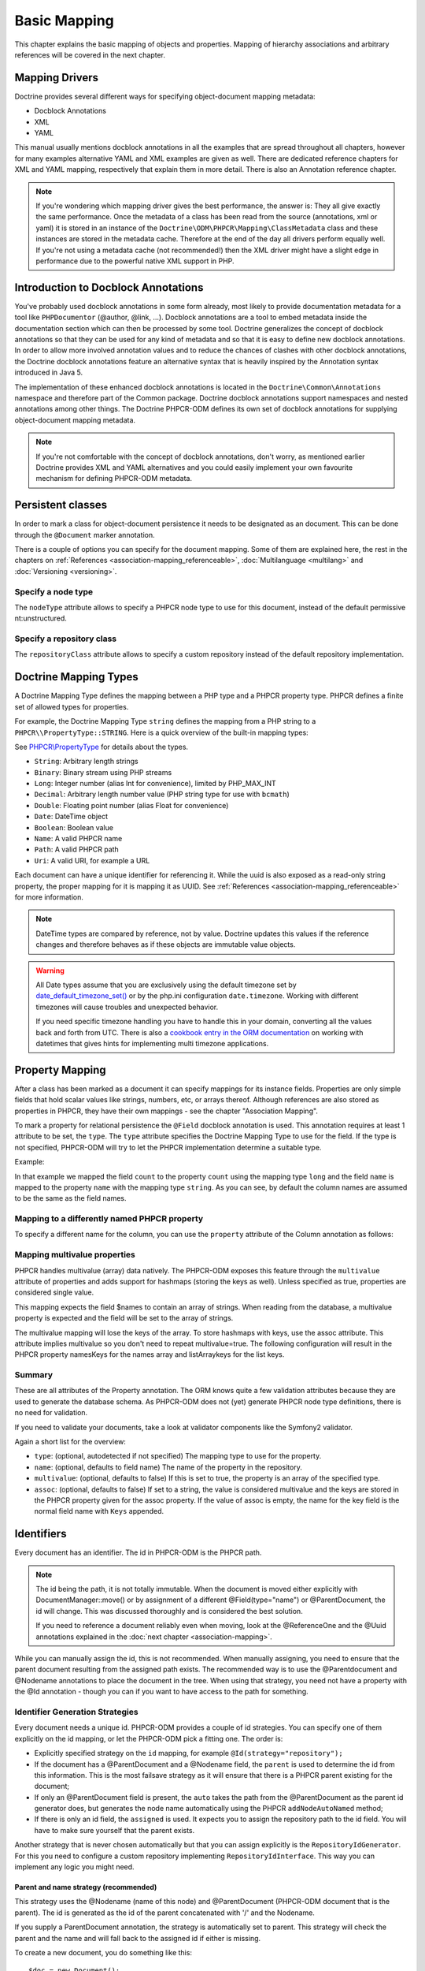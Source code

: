 Basic Mapping
=============

This chapter explains the basic mapping of objects and properties.
Mapping of hierarchy associations and arbitrary references will be covered in the next chapter.

Mapping Drivers
---------------

Doctrine provides several different ways for specifying
object-document mapping metadata:


-  Docblock Annotations
-  XML
-  YAML

This manual usually mentions docblock annotations in all the examples
that are spread throughout all chapters, however for many examples
alternative YAML and XML examples are given as well. There are dedicated
reference chapters for XML and YAML mapping, respectively that explain them
in more detail. There is also an Annotation reference chapter.

.. note::

    If you're wondering which mapping driver gives the best
    performance, the answer is: They all give exactly the same performance.
    Once the metadata of a class has
    been read from the source (annotations, xml or yaml) it is stored
    in an instance of the ``Doctrine\ODM\PHPCR\Mapping\ClassMetadata`` class
    and these instances are stored in the metadata cache. Therefore at
    the end of the day all drivers perform equally well. If you're not
    using a metadata cache (not recommended!) then the XML driver might
    have a slight edge in performance due to the powerful native XML
    support in PHP.


Introduction to Docblock Annotations
------------------------------------

You've probably used docblock annotations in some form already,
most likely to provide documentation metadata for a tool like
``PHPDocumentor`` (@author, @link, ...). Docblock annotations are a
tool to embed metadata inside the documentation section which can
then be processed by some tool. Doctrine generalizes the concept
of docblock annotations so that they can be used for any kind of
metadata and so that it is easy to define new docblock annotations.
In order to allow more involved annotation values and to reduce the
chances of clashes with other docblock annotations, the Doctrine
docblock annotations feature an alternative syntax that is heavily
inspired by the Annotation syntax introduced in Java 5.

The implementation of these enhanced docblock annotations is
located in the ``Doctrine\Common\Annotations`` namespace and
therefore part of the Common package. Doctrine docblock
annotations support namespaces and nested annotations among other
things. The Doctrine PHPCR-ODM defines its own set of docblock
annotations for supplying object-document mapping metadata.

.. note::

    If you're not comfortable with the concept of docblock
    annotations, don't worry, as mentioned earlier Doctrine provides
    XML and YAML alternatives and you could easily implement your own
    favourite mechanism for defining PHPCR-ODM metadata.


Persistent classes
------------------

In order to mark a class for object-document persistence it needs
to be designated as an document. This can be done through the
``@Document`` marker annotation.

.. configuration-block::

    .. code-block:: php

        use Doctrine\ODM\PHPCR\Mapping\Annotations as PHPCR;

        /** @PHPCR\Document */
        class MyPersistentClass
        {
            //...
        }

    .. code-block:: xml

        <doctrine-mapping>
            <document name="MyPersistentClass">
                <!-- ... -->
            </document>
        </doctrine-mapping>

    .. code-block:: yaml

        MyPersistentClass:
            # ...

There is a couple of options you can specify for the document mapping.
Some of them are explained here, the rest in the chapters on :ref:`References <association-mapping_referenceable>`,
:doc:`Multilanguage <multilang>` and :doc:`Versioning <versioning>`.


Specify a node type
~~~~~~~~~~~~~~~~~~~

The ``nodeType`` attribute allows to specify a PHPCR node type to use for this document,
instead of the default permissive nt:unstructured.

Specify a repository class
~~~~~~~~~~~~~~~~~~~~~~~~~~

The ``repositoryClass`` attribute allows to specify a custom repository instead of the default
repository implementation.

Doctrine Mapping Types
----------------------

A Doctrine Mapping Type defines the mapping between a PHP type and
a PHPCR property type. PHPCR defines a finite set of allowed types for properties.

For example, the Doctrine Mapping Type ``string`` defines the
mapping from a PHP string to a ``PHPCR\\PropertyType::STRING``.
Here is a quick overview of the built-in mapping types:

See `PHPCR\\PropertyType <http://phpcr.github.io/doc/html/files/phpcr.src.PHPCR.PropertyType.html>`_ for details about the types.

- ``String``: Arbitrary length strings
- ``Binary``: Binary stream using PHP streams
- ``Long``: Integer number (alias Int for convenience), limited by PHP_MAX_INT
- ``Decimal``: Arbitrary length number value (PHP string type for use with ``bcmath``)
- ``Double``: Floating point number (alias Float for convenience)
- ``Date``: \DateTime object
- ``Boolean``: Boolean value
- ``Name``: A valid PHPCR name
- ``Path``: A valid PHPCR path
- ``Uri``: A valid URI, for example a URL

Each document can have a unique identifier for referencing it. While the uuid is
also exposed as a read-only string property, the proper mapping for it is mapping
it as UUID. See :ref:`References <association-mapping_referenceable>` for more
information.

.. note::

    DateTime types are compared by reference, not by value. Doctrine updates this values
    if the reference changes and therefore behaves as if these objects are immutable value objects.

.. warning::

    All Date types assume that you are exclusively using the default timezone
    set by `date_default_timezone_set() <http://docs.php.net/manual/en/function.date-default-timezone-set.php>`_
    or by the php.ini configuration ``date.timezone``. Working with
    different timezones will cause troubles and unexpected behavior.

    If you need specific timezone handling you have to handle this
    in your domain, converting all the values back and forth from UTC.
    There is also a `cookbook entry in the ORM documentation <http://docs.doctrine-project.org/projects/doctrine-orm/en/latest/cookbook/working-with-datetime.html>`_
    on working with datetimes that gives hints for implementing
    multi timezone applications.


Property Mapping
----------------

After a class has been marked as a document it can specify mappings
for its instance fields. Properties are only simple fields
that hold scalar values like strings, numbers, etc, or arrays thereof.
Although references are also stored as properties in PHPCR, they have
their own mappings - see the chapter "Association Mapping".

To mark a property for relational persistence the ``@Field``
docblock annotation is used. This annotation requires at least 1 attribute
to be set, the ``type``. The ``type`` attribute
specifies the Doctrine Mapping Type to use for the field. If the
type is not specified, PHPCR-ODM will try to let the PHPCR implementation determine
a suitable type.

Example:

.. configuration-block::

    .. code-block:: php

        use Doctrine\ODM\PHPCR\Mapping\Annotations as PHPCR;

        /**
         * @PHPCR\Document
         */
        class MyPersistentClass
        {
            /**
             * @PHPCR\Field(type="long")
             */
            private $count;

            /**
             * @PHPCR\Field(type="string")
             */
            private $name; // type defaults to string
            //...
        }

    .. code-block:: xml

        <doctrine-mapping>
            <document name="MyPersistentClass">
                <field fieldName="count" type="long" />
                <field fieldName="name" type="string" />
            </document>
        </doctrine-mapping>

    .. code-block:: yaml

        MyPersistentClass:
            fields:
                count:
                    type: long
                name:
                    type: string

In that example we mapped the field ``count`` to the property ``count``
using the mapping type ``long`` and the field ``name`` is mapped
to the property ``name`` with the mapping type ``string``. As
you can see, by default the column names are assumed to be the same
as the field names.

Mapping to a differently named PHPCR property
~~~~~~~~~~~~~~~~~~~~~~~~~~~~~~~~~~~~~~~~~~~~~

To specify a different name for the column, you
can use the ``property`` attribute of the Column annotation as
follows:

.. configuration-block::

    .. code-block:: php

        use Doctrine\ODM\PHPCR\Mapping\Annotations as PHPCR;

        /**
         * @PHPCR\Field(property="db_name")
         */
        private $myField;

    .. code-block:: xml

        <doctrine-mapping>
            <document name="MyPersistentClass">
                <field fieldName="myField" property="db_name" />
            </document>
        </doctrine-mapping>

    .. code-block:: yaml

        MyPersistentClass:
            type: document
            fields:
                myField:
                    property: db_name


.. _basicmapping_mappingmultivalueproperties:

Mapping multivalue properties
~~~~~~~~~~~~~~~~~~~~~~~~~~~~~

PHPCR handles multivalue (array) data natively. The PHPCR-ODM exposes this feature through the
``multivalue`` attribute of properties and adds support for hashmaps (storing the keys as well).
Unless specified as true, properties are considered single value.

.. configuration-block::

    .. code-block:: php

        use Doctrine\ODM\PHPCR\Mapping\Annotations as PHPCR;

        /**
         * @PHPCR\Field(type="string", multivalue=true)
         */
        private $names;

    .. code-block:: xml

        <doctrine-mapping>
          <document name="MyPersistentClass">
            <field fieldName="names" multivalue="true" />
          </document>
        </doctrine-mapping>

    .. code-block:: yaml

        MyPersistentClass:
            type: document
            fields:
                names:
                    multivalue: true

This mapping expects the field $names to contain an array of strings. When reading from the database,
a multivalue property is expected and the field will be set to the array of strings.

The multivalue mapping will lose the keys of the array. To store hashmaps with keys, use the assoc
attribute. This attribute implies multivalue so you don't need to repeat multivalue=true. The following
configuration will result in the PHPCR property namesKeys for the names array and listArraykeys for
the list keys.

.. configuration-block::

    .. code-block:: php

        use Doctrine\ODM\PHPCR\Mapping\Annotations as PHPCR;

        /**
         * @PHPCR\Field(type="string", assoc="")
         */
        private $names;

        /**
         * @PHPCR\Field(type="string", assoc="listArraykeys")
         */
        private $list;

    .. code-block:: xml

        <doctrine-mapping>
            <document name="MyPersistentClass">
                <field fieldName="names" assoc="" />
                <field fieldName="list" assoc="listArraykeys" />
            </document>
        </doctrine-mapping>

    .. code-block:: yaml

        MyPersistentClass:
            type: document
            fields:
                names:
                    assoc: ""
                list:
                    assoc: "listArraykeys"

Summary
~~~~~~~

These are all attributes of the Property annotation. The ORM knows quite a few validation attributes
because they are used to generate the database schema. As PHPCR-ODM does not (yet) generate PHPCR
node type definitions, there is no need for validation.

If you need to validate your documents, take a look at validator components like the Symfony2 validator.

Again a short list for the overview:


-  ``type``: (optional, autodetected if not specified) The mapping type to
   use for the property.
-  ``name``: (optional, defaults to field name) The name of the
   property in the repository.
-  ``multivalue``: (optional, defaults to false) If this is set to true, the
   property is an array of the specified type.
-  ``assoc``: (optional, defaults to false) If set to a string, the value is
   considered multivalue and the keys are stored in the PHPCR property given
   for the assoc property. If the value of assoc is empty, the name for the
   key field is the normal field name with ``Keys`` appended.

.. _basicmapping_identifiers:

Identifiers
-----------

Every document has an identifier. The id in PHPCR-ODM is the PHPCR path.

.. note::

    The id being the path, it is not totally immutable. When the document is moved either explicitly
    with DocumentManager::move() or by assignment of a different @Field(type="name") or @ParentDocument, the
    id will change. This was discussed thoroughly and is considered the best solution.

    If you need to reference a document reliably even when moving, look at the @ReferenceOne and the @Uuid
    annotations explained in the :doc:`next chapter <association-mapping>`.

While you can manually assign the id, this is not recommended. When manually assigning, you need
to ensure that the parent document resulting from the assigned path exists. The recommended way
is to use the @Parentdocument and @Nodename annotations to place the document in the tree.
When using that strategy, you need not have a property with the @Id annotation - though you can
if you want to have access to the path for something.

.. _basicmapping_identifier_generation_strategies:

Identifier Generation Strategies
~~~~~~~~~~~~~~~~~~~~~~~~~~~~~~~~

Every document needs a unique id. PHPCR-ODM provides a couple of id strategies.
You can specify one of them explicitly on the id mapping, or let the PHPCR-ODM
pick a fitting one. The order is:

- Explicitly specified strategy on the ``id`` mapping, for example
  ``@Id(strategy="repository");``
- If the document has a @ParentDocument and a @Nodename field, the
  ``parent`` is used to determine the id from this information. This
  is the most failsave strategy as it will ensure that there is a PHPCR parent
  existing for the document;
- If only an @ParentDocument field is present, the ``auto`` takes
  the path from the @ParentDocument as the parent id generator does, but
  generates the node name automatically using the PHPCR ``addNodeAutoNamed``
  method;
- If there is only an id field, the ``assigned`` is used. It expects
  you to assign the repository path to the id field. You will have to make sure
  yourself that the parent exists.

Another strategy that is never chosen automatically but that you can assign
explicitly is the ``RepositoryIdGenerator``. For this you need to configure a
custom repository implementing ``RepositoryIdInterface``. This way you can
implement any logic you might need.

Parent and name strategy (recommended)
^^^^^^^^^^^^^^^^^^^^^^^^^^^^^^^^^^^^^^

This strategy uses the @Nodename (name of this node) and
@ParentDocument (PHPCR-ODM document that is the parent). The id is generated
as the id of the parent concatenated with '/' and the Nodename.

If you supply a ParentDocument annotation, the strategy is automatically set to
parent. This strategy will check the parent and the name and will fall back to
the assigned id if either is missing.


.. configuration-block::

    .. code-block:: php

        use Doctrine\ODM\PHPCR\Mapping\Annotations as PHPCR;

        /**
         * @PHPCR\Parentdocument
         */
        private $parent;

        /**
         * @PHPCR\Nodename
         */
        private $nodename;

    .. code-block:: xml

        <doctrine-mapping>
            <document name="MyPersistentClass">
                <parentdocument name="parent" />
                <nodename name="nodename" />
            </document>
        </doctrine-mapping>

    .. code-block:: yaml

        MyPersistentClass:
            parentdocument: parent
            nodename: nodename


To create a new document, you do something like this::

    $doc = new Document();
    $doc->setParent($dm->find(null, '/test'));
    $doc->setNodename('mynode');
    // document is persisted with id /test/mynode

Assigned Id
^^^^^^^^^^^

This is the default but very unsafe strategy. You need to manually assign the
path to the id field.
A document is not allowed to have no parent, so you need to make sure that the
parent of that path already exists. (It can be a plain PHPCR node not
representing any PHPCR-ODM document, though.)


.. configuration-block::

    .. code-block:: php

        use Doctrine\ODM\PHPCR\Mapping\Annotations as PHPCR;

        /**
         * @PHPCR\Id
         */
        private $id;

    .. code-block:: xml

        <doctrine-mapping>
            <document name="MyPersistentClass">
                <id name="id" />
            </document>
        </doctrine-mapping>

    .. code-block:: yaml

        MyPersistentClass:
            id: ~


To create a new document, you do something like this::

    $doc = new Document();
    $doc->setId('/test/mynode');
    // document is persisted with id /test/mynode


Repository strategy
^^^^^^^^^^^^^^^^^^^

If you need custom logic to determine the id, you can explicitly set the
strategy to "repository". You need to define the repositoryClass in your Document mapping which will
handle the task of generating the id from the information in the document.
This gives you full control how you want to build the id path.


.. configuration-block::

    .. code-block:: php

        use Doctrine\ODM\PHPCR\Mapping\Annotations as PHPCR;

        /**
         * @PHPCR\Id(strategy="repository")
         */
        private $id;

    .. code-block:: xml

        <doctrine-mapping>
            <document name="MyPersistentClass">
                <id name="id" type="id">
                    <generator strategy="repository" />
                </id>
            </entity>
        </doctrine-mapping>

    .. code-block:: yaml

        MyPersistentClass:
            id:
                generator:
                    strategy: repository

The corresponding code could look like this::

    namespace Demo;

    use Doctrine\ODM\PHPCR\Id\RepositoryIdInterface;
    use Doctrine\ODM\PHPCR\DocumentRepository as BaseDocumentRepository;
    use Doctrine\ODM\PHPCR\Mapping\Annotations as PHPCR;

    /**
     * @PHPCR\Document(repositoryClass="Demo\DocumentRepository")
     */
    class Document
    {
        /**
         * @PHPCR\Id(strategy="repository")
         */
        private $id;

        /**
         * @PHPCR\Field(type="string")
         */
        private $title;
        //...
    }

    class DocumentRepository extends BaseDocumentRepository implements RepositoryIdInterface
    {
        /**
         * Generate a document id
         *
         * @param object $document
         * @return string
         */
        public function generateId($document, $parent = null)
        {
            return '/functional/'.$document->getTitle();
        }
    }

Symfony bundle
---------------

If you are using the `Symfony DoctrinePHPCRBundle <https://github.com/doctrine/DoctrinePHPCRBundle>`_, you can use the ``ValidPhpcrOdm`` validator to validate your documents.

You can find an example in the `Symfony documentation <http://symfony.com/doc/master/cmf/bundles/phpcr_odm/forms.html#validator-constraint>`_.
